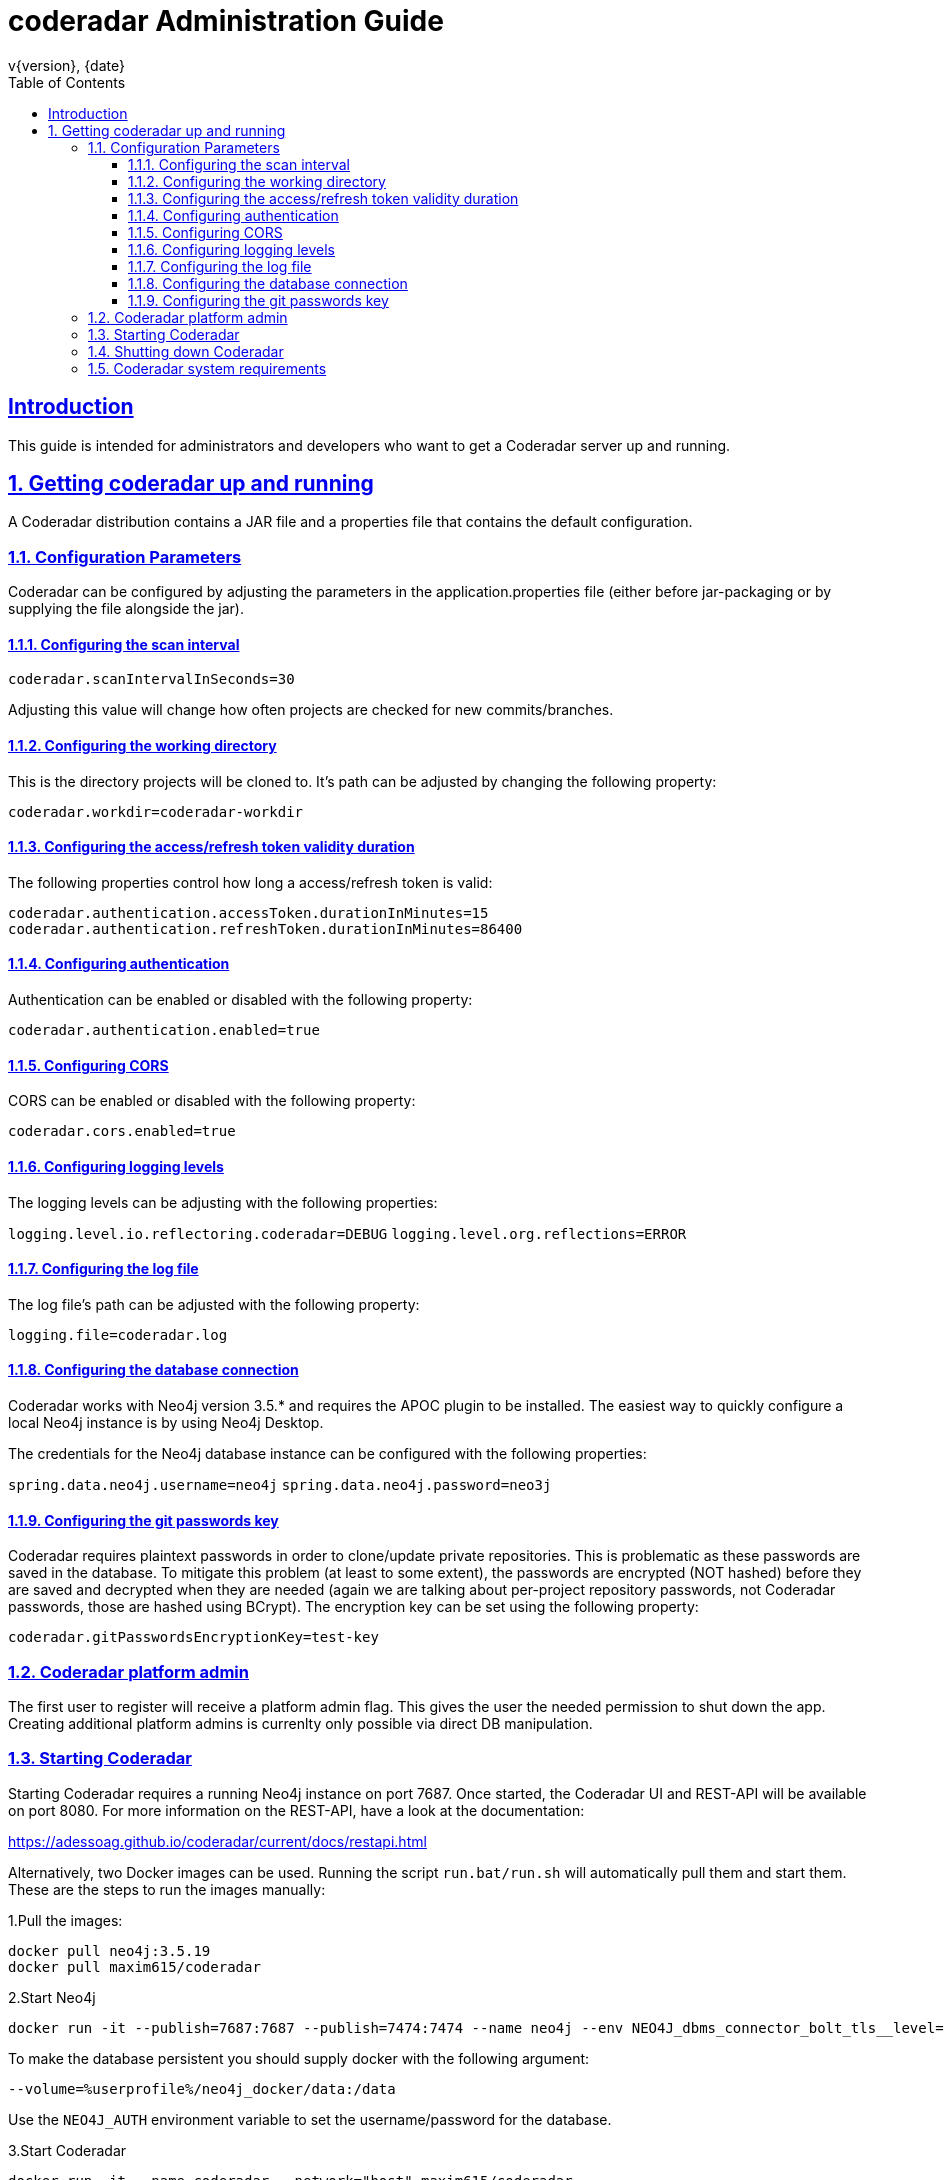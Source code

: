 = coderadar Administration Guide
v{version}, {date}
:doctype: book
:icons: font
:source-highlighter: highlightjs
:highlightjs-theme: github
:toc: left
:toclevels: 3
:sectlinks:
:sectnums:

[introduction]
== Introduction

This guide is intended for administrators and developers who want to get a Coderadar server up and running.

== Getting coderadar up and running
A Coderadar distribution contains a JAR file and a properties
file that contains the default configuration.

=== Configuration Parameters

Coderadar can be configured by adjusting the parameters in the application.properties file (either before jar-packaging or by supplying the file alongside the jar).

==== Configuring the scan interval

`coderadar.scanIntervalInSeconds=30`

Adjusting this value will change how often projects are checked for new commits/branches.

==== Configuring the working directory

This is the directory projects will be cloned to. It's path can be adjusted by changing the following property:

`coderadar.workdir=coderadar-workdir`

==== Configuring the access/refresh token validity duration

The following properties control how long a access/refresh token is valid:

`coderadar.authentication.accessToken.durationInMinutes=15`
`coderadar.authentication.refreshToken.durationInMinutes=86400`

==== Configuring authentication

Authentication can be enabled or disabled with the following property:

`coderadar.authentication.enabled=true`

==== Configuring CORS

CORS can be enabled or disabled with the following property:

`coderadar.cors.enabled=true`

==== Configuring logging levels

The logging levels can be adjusting with the following properties:

`logging.level.io.reflectoring.coderadar=DEBUG`
`logging.level.org.reflections=ERROR`

==== Configuring the log file

The log file's path can be adjusted with the following property:

`logging.file=coderadar.log`

==== Configuring the database connection

Coderadar works with Neo4j version 3.5.* and requires the APOC plugin to be installed.
The easiest way to quickly configure a local Neo4j instance is by using Neo4j Desktop.

The credentials for the Neo4j database instance can be configured with the following properties:

`spring.data.neo4j.username=neo4j`
`spring.data.neo4j.password=neo3j`

==== Configuring the git passwords key

Coderadar requires plaintext passwords in order to clone/update private repositories. This is
problematic as these passwords are saved in the database. To mitigate this problem (at least to some extent),
the passwords are encrypted (NOT hashed) before they are saved and decrypted when they are needed (again we are talking about per-project repository passwords, not Coderadar passwords, those are hashed using BCrypt).
The encryption key can be set using the following property:

`coderadar.gitPasswordsEncryptionKey=test-key`

=== Coderadar platform admin

The first user to register will receive a platform admin flag.
This gives the user the needed permission to shut down the app.
Creating additional platform admins is currenlty only possible via direct
DB manipulation.

=== Starting Coderadar

Starting Coderadar requires a running Neo4j instance on port 7687.
Once started, the Coderadar UI and REST-API will be available on port 8080.
For more information on the REST-API, have a look at the documentation:

https://adessoag.github.io/coderadar/current/docs/restapi.html

Alternatively, two Docker images can be used. Running the script `run.bat/run.sh` will automatically pull them and start them.
These are the steps to run the images manually:

1.Pull the images:

```
docker pull neo4j:3.5.19
docker pull maxim615/coderadar
```

2.Start Neo4j
```
docker run -it --publish=7687:7687 --publish=7474:7474 --name neo4j --env NEO4J_dbms_connector_bolt_tls__level=DISABLED --env NEO4J_AUTH=neo4j/neo3j --env NEO4JLABS_PLUGINS=[\"apoc\"] neo4j:3.5.19
```

To make the database persistent you should supply docker with the following argument:

```
--volume=%userprofile%/neo4j_docker/data:/data
```

Use the `NEO4J_AUTH` environment variable to set the username/password for the database.

3.Start Coderadar
```
docker run -it --name coderadar --network="host" maxim615/coderadar
```

NOTE: If running on a Windows host, network mode should be set to "bridge" and `spring.data.neo4j.uri` to `bolt://host.docker.internal:7687`
```
docker run -it -p 8080:8080 --name coderadar --network="bridge" --env spring.data.neo4j.uri=bolt://host.docker.internal:7687 maxim615/coderadar:latest
```

=== Shutting down Coderadar

The platform admin has an additional Shutdown-button available in the main sidebar.
Upon clicking it, all running analysis' will be stopped and all further authentication requests will be denied,
meaning it is not possible to use the application after this point. Once all running tasks
are completed, the application will shut down. This is needed in order to be able to cleanly shutdown
Coderadar without causing any database corruption (for example in the middle of saving a new project).

=== Coderadar system requirements

For comfortable use, Coderadar itself requires about 2.5 Gb of System memory. Note that this largely depends on how large
the projects you're working with are and how many of them there are.

In order to save and analyze very large projects, Neo4j should be configured with at least 10GB of available heap memory and 10GB reserved for the page cache.
Coderadar should be running smoothly with about 5 Gb of Java heap space. It is highly recommended to run both Coderadar and Neo4j on high-speed SSD storage.
As an example, saving the entire Spring-Boot repository (~29000 commits) as of 25.09.2020 took 26 minutes and 22GB of disk space
(i7-6820HQ; 32 Gb RAM; NVMe SSD).


For more information on how to configure Neo4j have a look at:
https://neo4j.com/docs/operations-manual/current/performance/memory-configuration/

